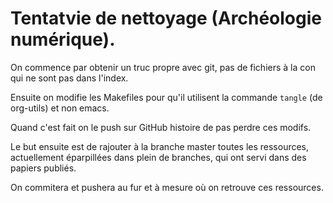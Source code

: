 * Tentatvie de nettoyage (Archéologie numérique).

On commence par obtenir un truc propre avec git, pas de fichiers à la con qui ne sont pas dans l'index.

Ensuite on modifie les Makefiles pour qu'il utilisent la commande =tangle= (de org-utils) et non emacs.

Quand c'est fait on le push sur GitHub histoire de pas perdre ces modifs.

Le but ensuite est de rajouter à la branche master toutes les ressources, actuellement éparpillées dans plein de branches, qui ont servi dans des papiers publiés.

On commitera et pushera au fur et à mesure où on retrouve ces ressources.

